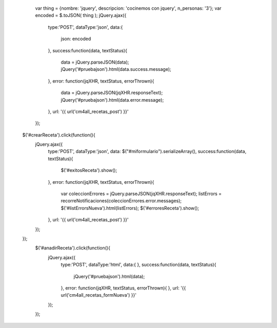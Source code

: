         var thing = {nombre: 'jquery', descripcion: 'cocinemos con jquery', n_personas: '3'};
        var encoded = $.toJSON( thing );
        jQuery.ajax({
            type:'POST',
            dataType:'json',
            data:{
                json: encoded
            },
            success:function(data, textStatus){
                data = jQuery.parseJSON(data);
                jQuery('#pruebajson').html(data.success.message);
            },
            error: function(jqXHR, textStatus, errorThrown){            
                data = jQuery.parseJSON(jqXHR.responseText);
                jQuery('#pruebajson').html(data.error.message);
            },
            url: '{{ url('cm4all_recetas_post') }}'
        });

    $('#crearReceta').click(function(){
        jQuery.ajax({
            type:'POST',
            dataType:'json',
            data: $("#miformulario").serializeArray(),
            success:function(data, textStatus){
                $('#exitosReceta').show();
            },
            error: function(jqXHR, textStatus, errorThrown){
                var coleccionErrores = jQuery.parseJSON(jqXHR.responseText);
                listErrors = recorreNotificaciones(coleccionErrores.error.messages);
                $('#listErrorsNueva').html(listErrors);
                $('#erroresReceta').show();
            },
            url: '{{ url('cm4all_recetas_post') }}'
        });
    });
        $('#anadirReceta').click(function(){
            jQuery.ajax({
                type:'POST',
                dataType:'html',
                data:{
                },
                success:function(data, textStatus){
                    jQuery('#pruebajson').html(data);
                },
                error: function(jqXHR, textStatus, errorThrown){          
                },
                url: '{{ url('cm4all_recetas_formNueva') }}'
            });
        });